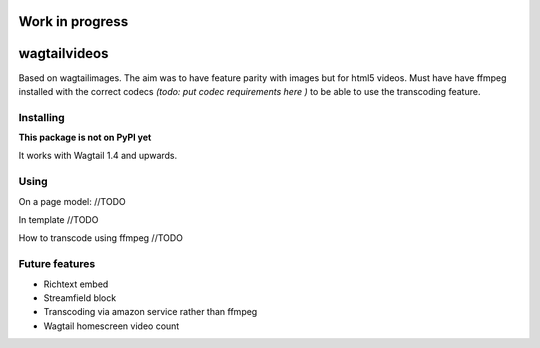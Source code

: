 =================================================
Work in progress
=================================================


=============
wagtailvideos
=============

Based on wagtailimages. The aim was to have feature parity with images but for html5 videos.
Must have have ffmpeg installed with the correct codecs *(todo: put codec requirements here )* to be able to use the transcoding feature.


Installing
==========

**This package is not on PyPI yet**

It works with Wagtail 1.4 and upwards.

Using
=====

On a page model:
//TODO

In template
//TODO

How to transcode using ffmpeg
//TODO


Future features
===============

- Richtext embed
- Streamfield block
- Transcoding via amazon service rather than ffmpeg
- Wagtail homescreen video count
